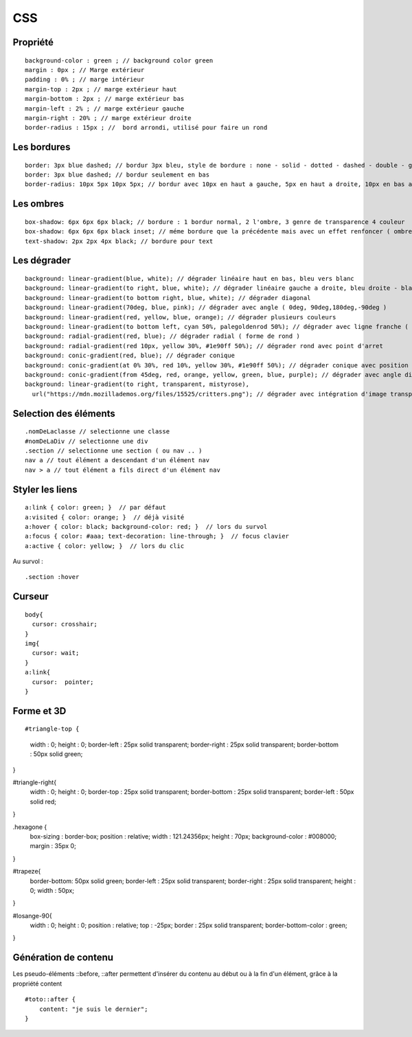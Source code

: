 .. index::
   single: CSS;

CSS
===================


Propriété
-------------------
::

    background-color : green ; // background color green
    margin : 0px ; // Marge extérieur
    padding : 0% ; // marge intérieur
    margin-top : 2px ; // marge extérieur haut
    margin-bottom : 2px ; // marge extérieur bas
    margin-left : 2% ; // marge extérieur gauche
    margin-right : 20% ; // marge extérieur droite
    border-radius : 15px ; //  bord arrondi, utilisé pour faire un rond

Les bordures
-------------------
::

    border: 3px blue dashed; // bordur 3px bleu, style de bordure : none - solid - dotted - dashed - double - groove - ridge - inset - outset
    border: 3px blue dashed; // bordur seulement en bas
    border-radius: 10px 5px 10px 5px; // bordur avec 10px en haut a gauche, 5px en haut a droite, 10px en bas a droite et 5px en bas a gauche

Les ombres
-------------------
::

    box-shadow: 6px 6px 6px black; // bordure : 1 bordur normal, 2 l'ombre, 3 genre de transparence 4 couleur
    box-shadow: 6px 6px 6px black inset; // méme bordure que la précédente mais avec un effet renfoncer ( ombre intérieur du bloc )
    text-shadow: 2px 2px 4px black; // bordure pour text

Les dégrader
-------------------
::

    background: linear-gradient(blue, white); // dégrader linéaire haut en bas, bleu vers blanc
    background: linear-gradient(to right, blue, white); // dégrader linéaire gauche a droite, bleu droite - blanc gauche
    background: linear-gradient(to bottom right, blue, white); // dégrader diagonal
    background: linear-gradient(70deg, blue, pink); // dégrader avec angle ( 0deg, 90deg,180deg,-90deg )
    background: linear-gradient(red, yellow, blue, orange); // dégrader plusieurs couleurs
    background: linear-gradient(to bottom left, cyan 50%, palegoldenrod 50%); // dégrader avec ligne franche ( deux couleur distinct )
    background: radial-gradient(red, blue); // dégrader radial ( forme de rond )
    background: radial-gradient(red 10px, yellow 30%, #1e90ff 50%); // dégrader rond avec point d'arret
    background: conic-gradient(red, blue); // dégrader conique
    background: conic-gradient(at 0% 30%, red 10%, yellow 30%, #1e90ff 50%); // dégrader conique avec position du centre
    background: conic-gradient(from 45deg, red, orange, yellow, green, blue, purple); // dégrader avec angle différent
    background: linear-gradient(to right, transparent, mistyrose),
      url("https://mdn.mozillademos.org/files/15525/critters.png"); // dégrader avec intégration d'image transparent

Selection des éléments
-------------------
::

  .nomDeLaclasse // selectionne une classe
  #nomDeLaDiv // selectionne une div
  .section // selectionne une section ( ou nav .. )
  nav a // tout élément a descendant d'un élément nav
  nav > a // tout élément a fils direct d'un élément nav

Styler les liens
-------------------
::

  a:link { color: green; }  // par défaut
  a:visited { color: orange; }  // déjà visité
  a:hover { color: black; background-color: red; }  // lors du survol
  a:focus { color: #aaa; text-decoration: line-through; }  // focus clavier
  a:active { color: yellow; }  // lors du clic

Au survol :
::

    .section :hover

Curseur
-------------------
::

  body{
    cursor: crosshair;
  }
  img{
    cursor: wait;
  }
  a:link{
    cursor:  pointer;
  }

Forme et 3D
-------------------
::


#triangle-top {
  width  : 0;
  height : 0;
  border-left   : 25px solid transparent;
  border-right  : 25px solid transparent;
  border-bottom : 50px solid green;
}

#triangle-right{
  width  : 0;
  height : 0;
  border-top    : 25px solid transparent;
  border-bottom : 25px solid transparent;
  border-left   : 50px solid red;
}

.hexagone {
  box-sizing : border-box;
  position : relative;
  width : 121.24356px;
  height : 70px;
  background-color : #008000;
  margin : 35px 0;
}

#trapeze{
  border-bottom: 50px solid green;
  border-left  : 25px solid transparent;
  border-right : 25px solid transparent;
  height : 0;
  width  : 50px;
}

#losange-90{
  width  : 0;
  height : 0;
  position : relative;
  top : -25px;
  border : 25px solid transparent;
  border-bottom-color : green;
}




Génération de contenu
-------------------

Les pseudo-éléments ::before, ::after permettent d'insérer du contenu au
début ou à la fin d'un élément, grâce à la propriété content
::

  #toto::after {
      content: "je suis le dernier";
  }
